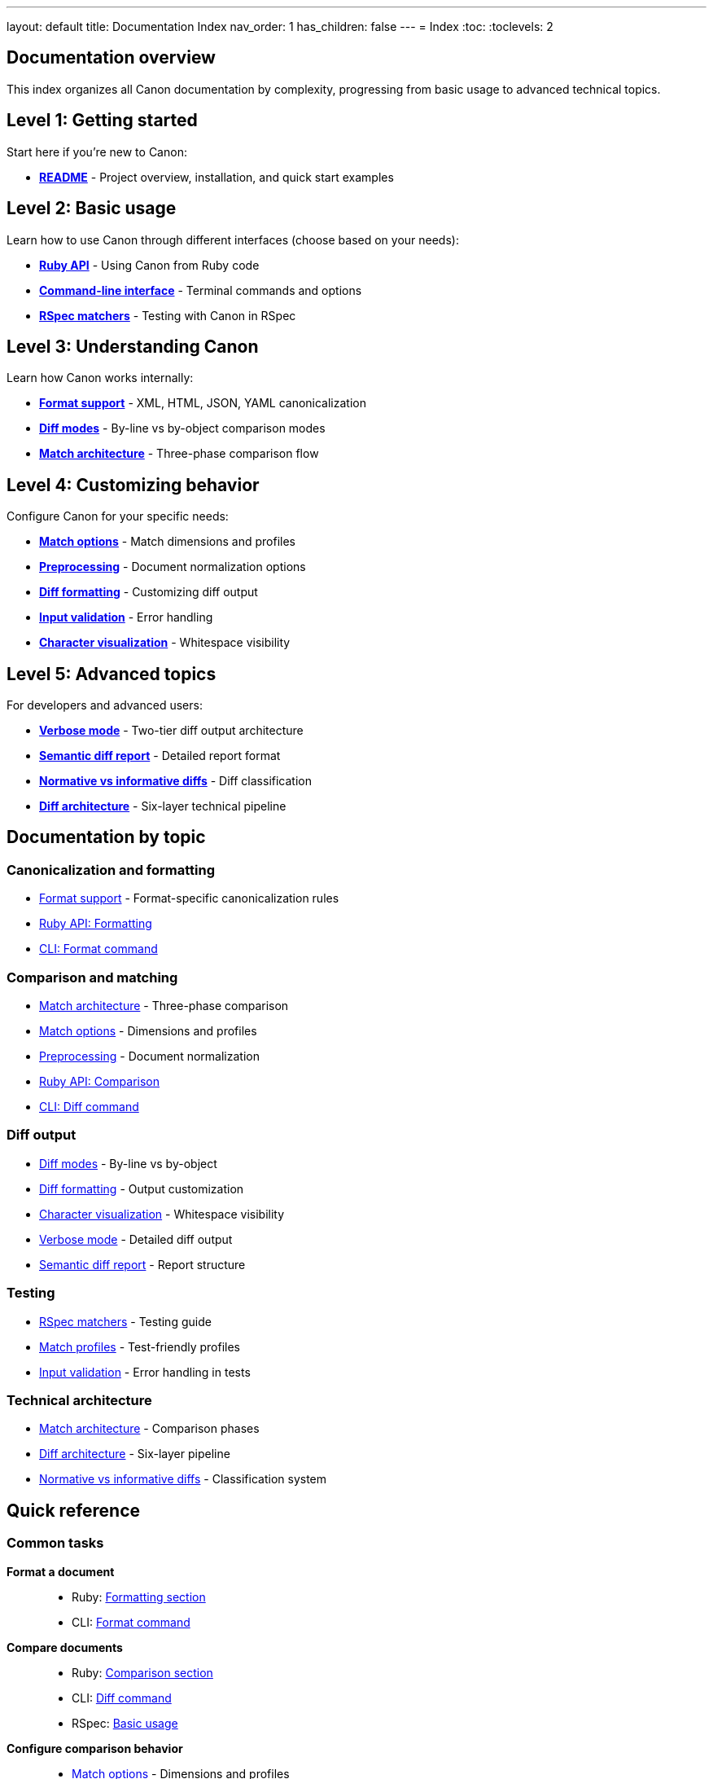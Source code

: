 ---
layout: default
title: Documentation Index
nav_order: 1
has_children: false
---
= Index
:toc:
:toclevels: 2

== Documentation overview

This index organizes all Canon documentation by complexity, progressing from
basic usage to advanced technical topics.

== Level 1: Getting started

Start here if you're new to Canon:

* **link:../README[README]** - Project overview, installation, and quick
start examples

== Level 2: Basic usage

Learn how to use Canon through different interfaces (choose based on your
needs):

* **link:RUBY_API[Ruby API]** - Using Canon from Ruby code
* **link:CLI[Command-line interface]** - Terminal commands and options
* **link:RSPEC[RSpec matchers]** - Testing with Canon in RSpec

== Level 3: Understanding Canon

Learn how Canon works internally:

* **link:FORMATS[Format support]** - XML, HTML, JSON, YAML
canonicalization
* **link:MODES[Diff modes]** - By-line vs by-object comparison modes
* **link:MATCH_ARCHITECTURE[Match architecture]** - Three-phase
comparison flow

== Level 4: Customizing behavior

Configure Canon for your specific needs:

* **link:MATCH_OPTIONS[Match options]** - Match dimensions and profiles
* **link:PREPROCESSING[Preprocessing]** - Document normalization options
* **link:DIFF_FORMATTING[Diff formatting]** - Customizing diff output
* **link:INPUT_VALIDATION[Input validation]** - Error handling
* **link:CHARACTER_VISUALIZATION[Character visualization]** - Whitespace
visibility

== Level 5: Advanced topics

For developers and advanced users:

* **link:VERBOSE[Verbose mode]** - Two-tier diff output architecture
* **link:SEMANTIC_DIFF_REPORT[Semantic diff report]** - Detailed report
format
* **link:NORMATIVE_INFORMATIVE_DIFFS[Normative vs informative diffs]** - Diff
classification
* **link:DIFF_ARCHITECTURE[Diff architecture]** - Six-layer technical
pipeline

== Documentation by topic

=== Canonicalization and formatting

* link:FORMATS[Format support] - Format-specific canonicalization rules
* link:RUBY_API#formatting[Ruby API: Formatting]
* link:CLI#format-command[CLI: Format command]

=== Comparison and matching

* link:MATCH_ARCHITECTURE[Match architecture] - Three-phase comparison
* link:MATCH_OPTIONS[Match options] - Dimensions and profiles
* link:PREPROCESSING[Preprocessing] - Document normalization
* link:RUBY_API#comparison[Ruby API: Comparison]
* link:CLI#diff-command[CLI: Diff command]

=== Diff output

* link:MODES[Diff modes] - By-line vs by-object
* link:DIFF_FORMATTING[Diff formatting] - Output customization
* link:CHARACTER_VISUALIZATION[Character visualization] - Whitespace
visibility
* link:VERBOSE[Verbose mode] - Detailed diff output
* link:SEMANTIC_DIFF_REPORT[Semantic diff report] - Report structure

=== Testing

* link:RSPEC[RSpec matchers] - Testing guide
* link:MATCH_OPTIONS#match-profiles[Match profiles] - Test-friendly
profiles
* link:INPUT_VALIDATION[Input validation] - Error handling in tests

=== Technical architecture

* link:MATCH_ARCHITECTURE[Match architecture] - Comparison phases
* link:DIFF_ARCHITECTURE[Diff architecture] - Six-layer pipeline
* link:NORMATIVE_INFORMATIVE_DIFFS[Normative vs informative diffs] - Classification
system

== Quick reference

=== Common tasks

**Format a document**::
* Ruby: link:RUBY_API#formatting[Formatting section]
* CLI: link:CLI#format-command[Format command]

**Compare documents**::
* Ruby: link:RUBY_API#comparison[Comparison section]
* CLI: link:CLI#diff-command[Diff command]
* RSpec: link:RSPEC#basic-usage[Basic usage]

**Configure comparison behavior**::
* link:MATCH_OPTIONS[Match options] - Dimensions and profiles
* link:PREPROCESSING[Preprocessing] - Normalization options

**Customize diff output**::
* link:DIFF_FORMATTING[Diff formatting] - Colors, context, grouping
* link:MODES[Diff modes] - By-line or by-object

**Debug test failures**::
* link:RSPEC#troubleshooting[RSpec troubleshooting]
* link:CHARACTER_VISUALIZATION[Character visualization]
* link:INPUT_VALIDATION[Input validation]

=== By format

**XML**::
* link:FORMATS#xml-format[XML format details]
* link:RUBY_API[Ruby API] (all examples include XML)
* link:MODES[Diff modes] (by-object default, by-line optional)

**HTML**::
* link:FORMATS#html-format[HTML format details]
* link:MODES#by-line-mode[By-line mode] (HTML always uses this)

**JSON**::
* link:FORMATS#json-format[JSON format details]
* link:MODES#by-object-mode[By-object mode] (JSON default)

**YAML**::
* link:FORMATS#yaml-format[YAML format details]
* link:MODES#by-object-mode[By-object mode] (YAML default)

== Contributing to documentation

=== Documentation style guidelines

When updating Canon documentation, follow these principles:

**Heading style**::
* Use sentence-case for all headings (e.g., "Match architecture", not "Match
Architecture")
* Use descriptive, clear headings that indicate content scope

**Structure**::
* Begin with a Scope section explaining what the document covers
* Include a General section for background and key concepts
* Organize content into logical sections with clear hierarchy
* Use "See also" section at the end for cross-references

**MECE principle**::
* **Mutually Exclusive**: Each document covers a distinct topic without
overlap
* **Collectively Exhaustive**: All topics covered without gaps
* Avoid duplicate information across documents

**Examples and code**::
* Wrap examples with `[example]` and `====` delimiters
* Use `[source,lang]` with `----` delimiters for code blocks
* Provide clear example titles describing what is shown
* Include explanation after code examples
* Use practical, real-world examples when possible

**Lists**::
* Separate lists from surrounding content with blank lines before and after
* Ordered lists: Use `. ` flush with the line beginning
* Unordered lists: Use `* ` flush with the line beginning
* Second-level ordered: Use `.. `
* Second-level unordered: Use `** `
* Definition lists: Use `term:: description` format

**Line length and formatting**::
* Wrap lines at 80 characters
* Exceptions: Cross-references, formulas, and code blocks
* No "hanging paragraphs" - if needed, create a "General" subsection

**Cross-references**::
* Link to related documents using `link:DOCUMENT[Link text]`
* Include "See also" section listing related documentation
* Reference specific sections using anchors where appropriate

**File organization**::
* Each file uses `:toc:` and `:toclevels: 3` for navigation
* Keep files focused on a single topic
* Aim for 200-500 lines per document (except comprehensive references)

=== Content guidelines

**Clarity**::
* Write in clear, technical prose
* Define terms when first introduced
* Use consistent terminology throughout

**Completeness**::
* Provide complete syntax definitions
* Include "Where," legend explaining syntax elements
* Show both basic and advanced usage

**Accuracy**::
* Verify all code examples work correctly
* Ensure cross-references point to existing documents
* Keep documentation synchronized with code changes

**Accessibility**::
* Write for users with varying expertise levels
* Progress from simple to complex topics
* Link to prerequisite knowledge
